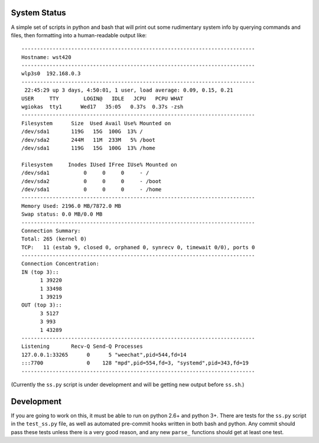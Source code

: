 System Status
=============

A simple set of scripts in python and bash that will print out some
rudimentary system info by querying commands and files, then formatting into
a human-readable output like::

  ---------------------------------------------------------------------------
  Hostname: wst420
  ---------------------------------------------------------------------------
  wlp3s0  192.168.0.3
  ---------------------------------------------------------------------------
   22:45:29 up 3 days, 4:50:01, 1 user, load average: 0.09, 0.15, 0.21
  USER     TTY        LOGIN@   IDLE   JCPU   PCPU WHAT
  wgiokas  tty1      Wed17   35:05   0.37s  0.37s -zsh
  ---------------------------------------------------------------------------
  Filesystem      Size  Used Avail Use% Mounted on
  /dev/sda1       119G   15G  100G  13% /
  /dev/sda2       244M   11M  233M   5% /boot
  /dev/sda1       119G   15G  100G  13% /home

  Filesystem     Inodes IUsed IFree IUse% Mounted on
  /dev/sda1           0     0     0     - /
  /dev/sda2           0     0     0     - /boot
  /dev/sda1           0     0     0     - /home
  ---------------------------------------------------------------------------
  Memory Used: 2196.0 MB/7872.0 MB
  Swap status: 0.0 MB/0.0 MB
  ---------------------------------------------------------------------------
  Connection Summary:
  Total: 265 (kernel 0)
  TCP:   11 (estab 9, closed 0, orphaned 0, synrecv 0, timewait 0/0), ports 0
  ---------------------------------------------------------------------------
  Connection Concentration:
  IN (top 3)::
        1 39220
        1 33498
        1 39219
  OUT (top 3)::
        3 5127
        3 993
        1 43289
  ---------------------------------------------------------------------------
  Listening       Recv-Q Send-Q Processes
  127.0.0.1:33265      0      5 "weechat",pid=544,fd=14
  :::7700              0    128 "mpd",pid=554,fd=3, "systemd",pid=343,fd=19
  ---------------------------------------------------------------------------

(Currently the ``ss.py`` script is under development and will be getting
new output before ``ss.sh``.)

Development
===========

If you are going to work on this, it must be able to run on python 2.6+ and
python 3+. There are tests for the ``ss.py`` script in the ``test_ss.py``
file, as well as automated pre-commit hooks written in both bash and python.
Any commit should pass these tests unless there is a very good reason, and
any new ``parse_`` functions should get at least one test.
